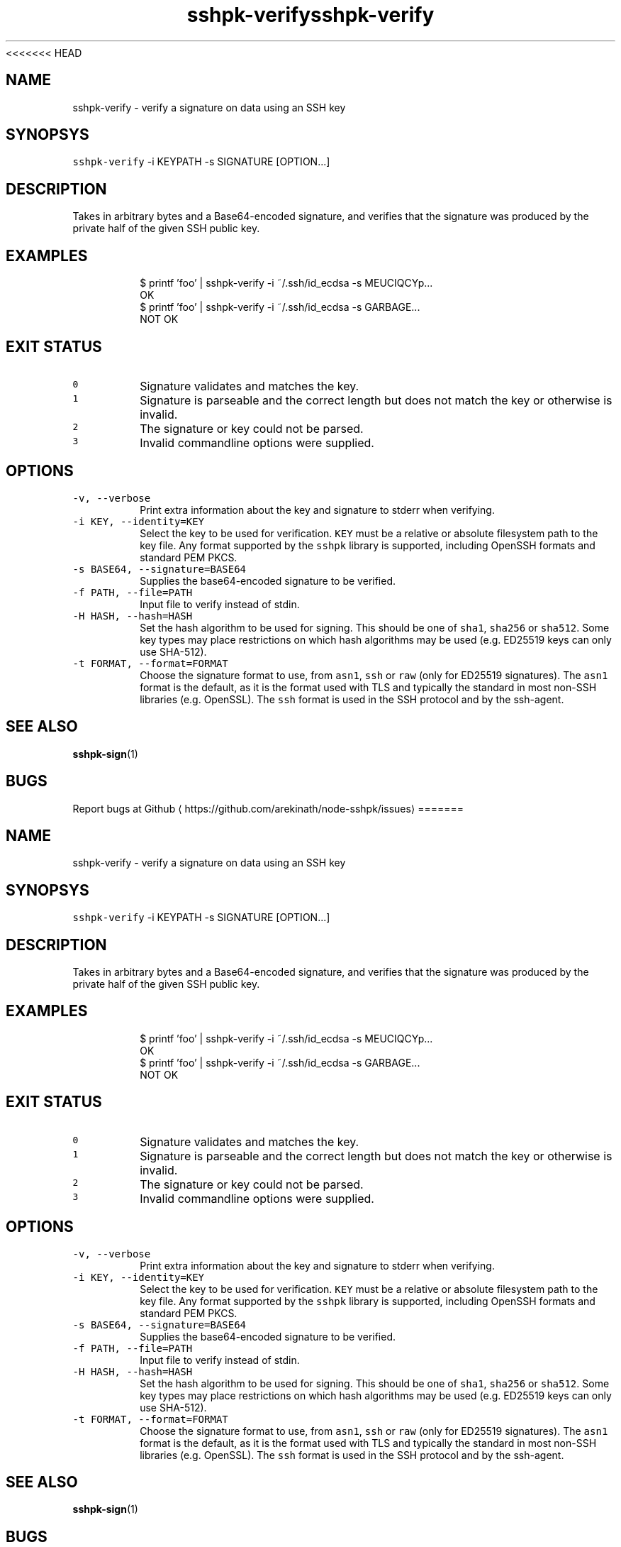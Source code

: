 <<<<<<< HEAD
.TH sshpk\-verify 1 "Jan 2016" sshpk "sshpk Commands"
.SH NAME
.PP
sshpk\-verify \- verify a signature on data using an SSH key
.SH SYNOPSYS
.PP
\fB\fCsshpk\-verify\fR \-i KEYPATH \-s SIGNATURE [OPTION...]
.SH DESCRIPTION
.PP
Takes in arbitrary bytes and a Base64\-encoded signature, and verifies that the
signature was produced by the private half of the given SSH public key.
.SH EXAMPLES
.PP
.RS
.nf
$ printf 'foo' | sshpk\-verify \-i ~/.ssh/id_ecdsa \-s MEUCIQCYp...
OK
$ printf 'foo' | sshpk\-verify \-i ~/.ssh/id_ecdsa \-s GARBAGE...
NOT OK
.fi
.RE
.SH EXIT STATUS
.TP
\fB\fC0\fR
Signature validates and matches the key.
.TP
\fB\fC1\fR
Signature is parseable and the correct length but does not match the key or
otherwise is invalid.
.TP
\fB\fC2\fR
The signature or key could not be parsed.
.TP
\fB\fC3\fR
Invalid commandline options were supplied.
.SH OPTIONS
.TP
\fB\fC\-v, \-\-verbose\fR
Print extra information about the key and signature to stderr when verifying.
.TP
\fB\fC\-i KEY, \-\-identity=KEY\fR
Select the key to be used for verification. \fB\fCKEY\fR must be a relative or
absolute filesystem path to the key file. Any format supported by the \fB\fCsshpk\fR
library is supported, including OpenSSH formats and standard PEM PKCS.
.TP
\fB\fC\-s BASE64, \-\-signature=BASE64\fR
Supplies the base64\-encoded signature to be verified.
.TP
\fB\fC\-f PATH, \-\-file=PATH\fR
Input file to verify instead of stdin.
.TP
\fB\fC\-H HASH, \-\-hash=HASH\fR
Set the hash algorithm to be used for signing. This should be one of \fB\fCsha1\fR,
\fB\fCsha256\fR or \fB\fCsha512\fR\&. Some key types may place restrictions on which hash
algorithms may be used (e.g. ED25519 keys can only use SHA\-512).
.TP
\fB\fC\-t FORMAT, \-\-format=FORMAT\fR
Choose the signature format to use, from \fB\fCasn1\fR, \fB\fCssh\fR or \fB\fCraw\fR (only for
ED25519 signatures). The \fB\fCasn1\fR format is the default, as it is the format
used with TLS and typically the standard in most non\-SSH libraries (e.g.
OpenSSL). The \fB\fCssh\fR format is used in the SSH protocol and by the ssh\-agent.
.SH SEE ALSO
.PP
.BR sshpk-sign (1)
.SH BUGS
.PP
Report bugs at Github
\[la]https://github.com/arekinath/node-sshpk/issues\[ra]
=======
.TH sshpk\-verify 1 "Jan 2016" sshpk "sshpk Commands"
.SH NAME
.PP
sshpk\-verify \- verify a signature on data using an SSH key
.SH SYNOPSYS
.PP
\fB\fCsshpk\-verify\fR \-i KEYPATH \-s SIGNATURE [OPTION...]
.SH DESCRIPTION
.PP
Takes in arbitrary bytes and a Base64\-encoded signature, and verifies that the
signature was produced by the private half of the given SSH public key.
.SH EXAMPLES
.PP
.RS
.nf
$ printf 'foo' | sshpk\-verify \-i ~/.ssh/id_ecdsa \-s MEUCIQCYp...
OK
$ printf 'foo' | sshpk\-verify \-i ~/.ssh/id_ecdsa \-s GARBAGE...
NOT OK
.fi
.RE
.SH EXIT STATUS
.TP
\fB\fC0\fR
Signature validates and matches the key.
.TP
\fB\fC1\fR
Signature is parseable and the correct length but does not match the key or
otherwise is invalid.
.TP
\fB\fC2\fR
The signature or key could not be parsed.
.TP
\fB\fC3\fR
Invalid commandline options were supplied.
.SH OPTIONS
.TP
\fB\fC\-v, \-\-verbose\fR
Print extra information about the key and signature to stderr when verifying.
.TP
\fB\fC\-i KEY, \-\-identity=KEY\fR
Select the key to be used for verification. \fB\fCKEY\fR must be a relative or
absolute filesystem path to the key file. Any format supported by the \fB\fCsshpk\fR
library is supported, including OpenSSH formats and standard PEM PKCS.
.TP
\fB\fC\-s BASE64, \-\-signature=BASE64\fR
Supplies the base64\-encoded signature to be verified.
.TP
\fB\fC\-f PATH, \-\-file=PATH\fR
Input file to verify instead of stdin.
.TP
\fB\fC\-H HASH, \-\-hash=HASH\fR
Set the hash algorithm to be used for signing. This should be one of \fB\fCsha1\fR,
\fB\fCsha256\fR or \fB\fCsha512\fR\&. Some key types may place restrictions on which hash
algorithms may be used (e.g. ED25519 keys can only use SHA\-512).
.TP
\fB\fC\-t FORMAT, \-\-format=FORMAT\fR
Choose the signature format to use, from \fB\fCasn1\fR, \fB\fCssh\fR or \fB\fCraw\fR (only for
ED25519 signatures). The \fB\fCasn1\fR format is the default, as it is the format
used with TLS and typically the standard in most non\-SSH libraries (e.g.
OpenSSL). The \fB\fCssh\fR format is used in the SSH protocol and by the ssh\-agent.
.SH SEE ALSO
.PP
.BR sshpk-sign (1)
.SH BUGS
.PP
Report bugs at Github
\[la]https://github.com/arekinath/node-sshpk/issues\[ra]
>>>>>>> parent of 24cc441... 删除了node_modules
